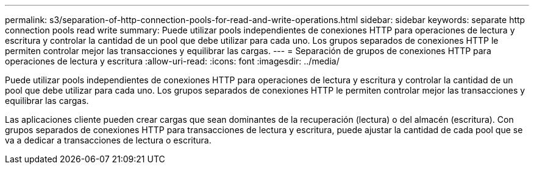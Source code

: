 ---
permalink: s3/separation-of-http-connection-pools-for-read-and-write-operations.html 
sidebar: sidebar 
keywords: separate http connection pools read write 
summary: Puede utilizar pools independientes de conexiones HTTP para operaciones de lectura y escritura y controlar la cantidad de un pool que debe utilizar para cada uno. Los grupos separados de conexiones HTTP le permiten controlar mejor las transacciones y equilibrar las cargas. 
---
= Separación de grupos de conexiones HTTP para operaciones de lectura y escritura
:allow-uri-read: 
:icons: font
:imagesdir: ../media/


[role="lead"]
Puede utilizar pools independientes de conexiones HTTP para operaciones de lectura y escritura y controlar la cantidad de un pool que debe utilizar para cada uno. Los grupos separados de conexiones HTTP le permiten controlar mejor las transacciones y equilibrar las cargas.

Las aplicaciones cliente pueden crear cargas que sean dominantes de la recuperación (lectura) o del almacén (escritura). Con grupos separados de conexiones HTTP para transacciones de lectura y escritura, puede ajustar la cantidad de cada pool que se va a dedicar a transacciones de lectura o escritura.
